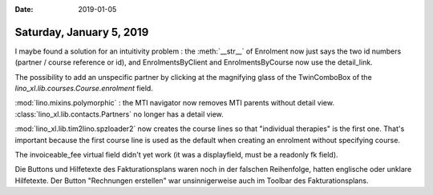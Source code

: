 :date: 2019-01-05

=========================
Saturday, January 5, 2019
=========================

I maybe found a solution for an intuitivity problem : the :meth:`__str__` of
Enrolment now just says the two id numbers (partner / course reference or id),
and EnrolmentsByClient and EnrolmentsByCourse now use the detail_link.

The possibility to add an unspecific partner by clicking at the magnifying glass of the TwinComboBox of the
`lino_xl.lib.courses.Course.enrolment` field.

:mod:`lino.mixins.polymorphic` : the MTI navigator now removes MTI parents without detail view.
:class:`lino_xl.lib.contacts.Partners` no longer has a detail view.

:mod:`lino_xl.lib.tim2lino.spzloader2` now creates the course lines so that
"individual therapies" is the first one.  That's important because the first
course line is used as the default when creating an enrolment without
specifying course.

The invoiceable_fee virtual field didn't yet work (it was a displayfield, must
be a readonly fk field).

Die Buttons und Hilfetexte des Fakturationsplans waren noch in der falschen
Reihenfolge, hatten englische oder unklare Hilfetexte.  Der Button "Rechnungen
erstellen" war unsinnigerweise auch im Toolbar des Fakturationsplans.

